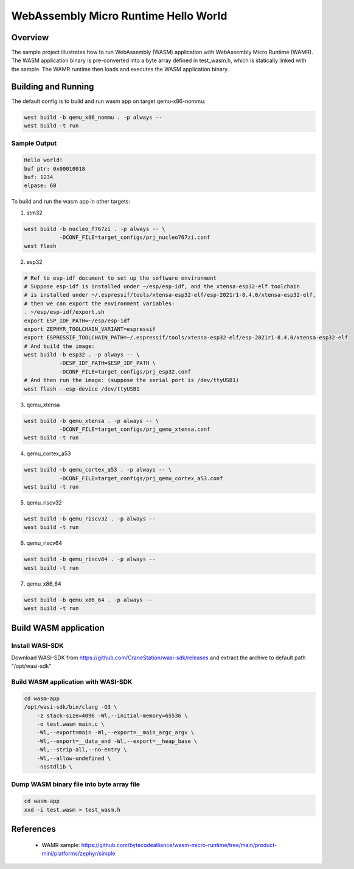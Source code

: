 .. _wasm-micro-runtime-hello-world:

WebAssembly Micro Runtime Hello World
#####################################

Overview
********
The sample project illustrates how to run WebAssembly (WASM) application with
WebAssembly Micro Runtime (WAMR). The WASM application binary is pre-converted into
a byte array defined in test_wasm.h, which is statically linked with the sample.
The WAMR runtime then loads and executes the WASM application binary.

Building and Running
********************
The default config is to build and run wasm app on target qemu-x86-nommu:

.. code-block:: console

    west build -b qemu_x86_nommu . -p always --
    west build -t run

Sample Output
=============

.. code-block:: console

    Hello world!
    buf ptr: 0x00010018
    buf: 1234
    elpase: 60

To build and run the wasm app in other targets:

(1) stm32

.. code-block:: console

    west build -b nucleo_f767zi . -p always -- \
               -DCONF_FILE=target_configs/prj_nucleo767zi.conf
    west flash

(2) esp32

.. code-block:: console

    # Ref to esp-idf document to set up the software environment
    # Suppose esp-idf is installed under ~/esp/esp-idf, and the xtensa-esp32-elf toolchain
    # is installed under ~/.espressif/tools/xtensa-esp32-elf/esp-2021r1-8.4.0/xtensa-esp32-elf,
    # then we can export the environment variables:
    . ~/esp/esp-idf/export.sh
    export ESP_IDF_PATH=~/esp/esp-idf
    export ZEPHYR_TOOLCHAIN_VARIANT=espressif
    export ESPRESSIF_TOOLCHAIN_PATH=~/.espressif/tools/xtensa-esp32-elf/esp-2021r1-8.4.0/xtensa-esp32-elf
    # And build the image:
    west build -b esp32 . -p always -- \
               -DESP_IDF_PATH=$ESP_IDF_PATH \
               -DCONF_FILE=target_configs/prj_esp32.conf
    # And then run the image: (suppose the serial port is /dev/ttyUSB1)
    west flash --esp-device /dev/ttyUSB1

(3) qemu_xtensa

.. code-block:: console

    west build -b qemu_xtensa . -p always -- \
               -DCONF_FILE=target_configs/prj_qemu_xtensa.conf
    west build -t run

(4) qemu_cortex_a53

.. code-block:: console

    west build -b qemu_cortex_a53 . -p always -- \
               -DCONF_FILE=target_configs/prj_qemu_cortex_a53.conf
    west build -t run

(5) qemu_riscv32

.. code-block:: console

    west build -b qemu_riscv32 . -p always --
    west build -t run

(6) qemu_riscv64

.. code-block:: console

    west build -b qemu_riscv64 . -p always --
    west build -t run

(7) qemu_x86_64

.. code-block:: console

    west build -b qemu_x86_64 . -p always --
    west build -t run

Build WASM application
**********************

Install WASI-SDK
================
Download WASI-SDK from https://github.com/CraneStation/wasi-sdk/releases and extract the archive to default path "/opt/wasi-sdk"

Build WASM application with WASI-SDK
====================================

.. code-block:: console

    cd wasm-app
    /opt/wasi-sdk/bin/clang -O3 \
        -z stack-size=4096 -Wl,--initial-memory=65536 \
        -o test.wasm main.c \
        -Wl,--export=main -Wl,--export=__main_argc_argv \
        -Wl,--export=__data_end -Wl,--export=__heap_base \
        -Wl,--strip-all,--no-entry \
        -Wl,--allow-undefined \
        -nostdlib \

Dump WASM binary file into byte array file
==========================================

.. code-block:: console

    cd wasm-app
    xxd -i test.wasm > test_wasm.h

References
**********

  - WAMR sample: https://github.com/bytecodealliance/wasm-micro-runtime/tree/main/product-mini/platforms/zephyr/simple
